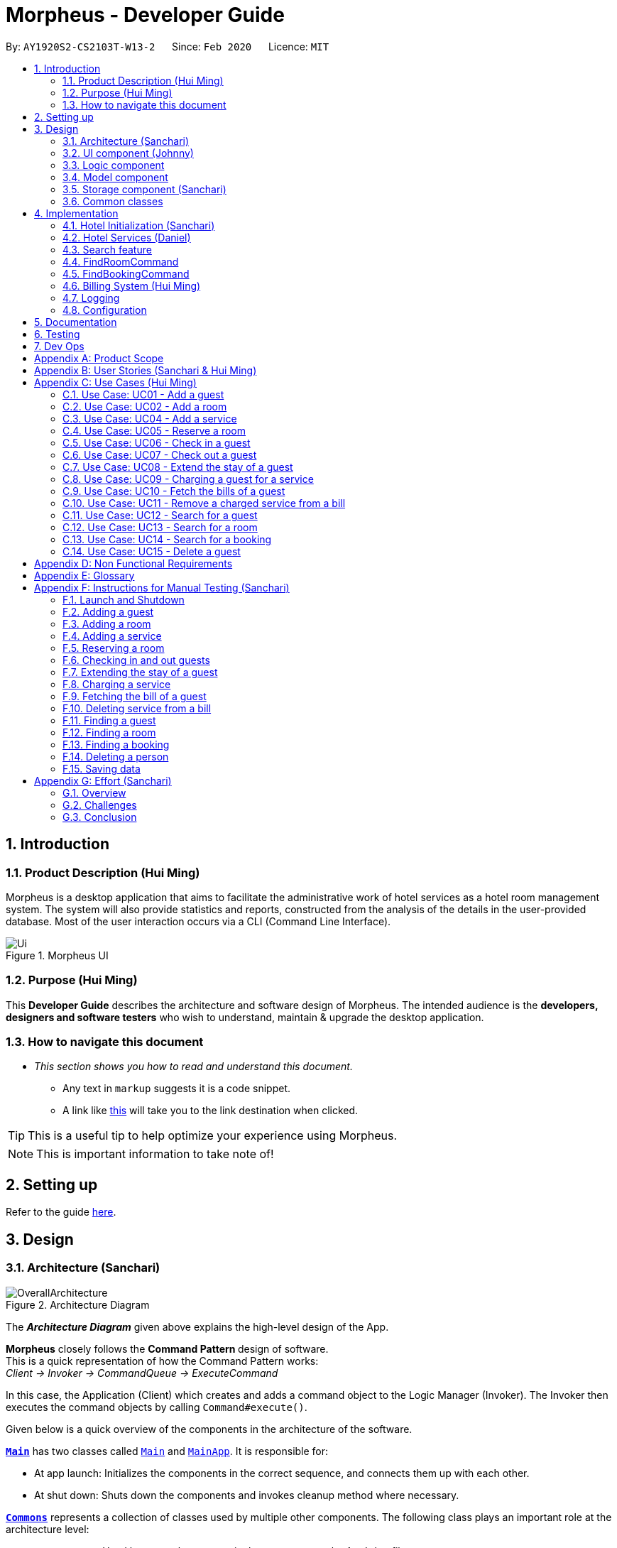 = Morpheus - Developer Guide
:site-section: DeveloperGuide
:toc:
:toc-title:
:toc-placement: preamble
:sectnums:
:imagesDir: images
:stylesDir: stylesheets
:xrefstyle: full
:experimental:
ifdef::env-github[]
:tip-caption: :bulb:
:note-caption: :information_source:
:warning-caption: :warning:
endif::[]
:repoURL: https://github.com/AY1920S2-CS2103T-W13-2/main/tree/master

By: `AY1920S2-CS2103T-W13-2`      Since: `Feb 2020`      Licence: `MIT`

//tag::introduction[]
== Introduction
=== Product Description (Hui Ming)

Morpheus is a desktop application that aims to facilitate the administrative work of hotel services as a hotel room management system.
The system will also provide statistics and reports, constructed from the analysis of the details in the user-provided database.
Most of the user interaction occurs via a CLI (Command Line Interface).

.Morpheus UI
image::Ui.png[]

=== Purpose (Hui Ming)

This *Developer Guide* describes the architecture and software design of Morpheus.
The intended audience is the *developers, designers and software testers* who wish to understand, maintain & upgrade the desktop application.
//end::introduction[]

=== How to navigate this document
* _This section shows you how to read and understand this document._

** Any text in `markup` suggests it is a code snippet.

** A link like link:{repoURL}[this] will take you to the link destination when clicked.

TIP: This is a useful tip to help optimize your experience using Morpheus.

NOTE: This is important information to take note of!

== Setting up

Refer to the guide <<SettingUp#, here>>.

== Design
//tag::Architecture[]
[[Design-Architecture]]
=== Architecture (Sanchari)

.Architecture Diagram
image::OverallArchitecture.png[]

The *_Architecture Diagram_* given above explains the high-level design of the App.

*Morpheus* closely follows the **Command Pattern ** design of software. +
This is a quick representation of how the Command Pattern works: +
_Client -> Invoker -> CommandQueue -> ExecuteCommand_

In this case, the Application (Client) which creates and adds a command object to the Logic Manager (Invoker).
The Invoker then executes the command objects by calling `Command#execute()`.
//end::Architecture[]

Given below is a quick overview of the components in the architecture of the software.

<<Design-Main,*`Main`*>> has two classes called link:{repoURL}/src/main/java/seedu/address/Main.java[`Main`] and link:{repoURL}/src/main/java/seedu/address/MainApp.java[`MainApp`]. It is responsible for:

* At app launch: Initializes the components in the correct sequence, and connects them up with each other.
* At shut down: Shuts down the components and invokes cleanup method where necessary.

<<Design-Commons,*`Commons`*>> represents a collection of classes used by multiple other components.
The following class plays an important role at the architecture level:

* `LogsCenter` : Used by many classes to write log messages to the App's log file.

<<Design-Ui,*`UI`*>>: The UI of the App.

* Presents App data in a GUI.
* Receives commands from the user.

<<Design-Logic,*`Logic`*>>: The command executor.

* Parses the commands entered by user.
* Adds command objects to command queue.

<<Design-Model,*`Model`*>>: Holds the data of the App in-memory.

* Executes actions indicated by commands on the data in-memory.

<<Design-Storage,*`Storage`*>>: Reads data from, and writes data to, the hard disk.

Each of the four components

* Defines its _API_ in an `interface` with the same name as the Component.
* Exposes its functionality using a `{Component Name}Manager` class.

[discrete]
==== How the architecture components interact with each other

The _Sequence Diagram_ below shows an overview how the components interact with each other for the scenario where the user issues the command `deleteroom`.

.Component interactions for `deleteroom` command
image::ArchitectureComponentDiagram.png[]

The sections below give more details of each component.

[[Design-Ui]]

//tag::UiCompJohnny[]
=== UI component (Johnny)

.Structure of the UI Component
image::UIDiagram.png[]

*API* : link:{repoURL}/src/main/java/seedu/address/ui/Ui.java[`Ui.java`]

The UI consists of a `MainWindow` that is made up of parts e.g.`CommandBox`, `RoomListPanel`, `PersonListPanel`, `WelcomePanel` etc. All these, including the `MainWindow`, inherit from the abstract `UiPart` class.

The `UI` component uses JavaFx UI framework. The layout of these UI parts are defined in matching `.fxml` files that are in the `src/main/resources/view` folder. For example, the layout of the link:{repoURL}/src/main/java/seedu/address/ui/MainWindow.java[`MainWindow`] is specified in link:{repoURL}/src/main/resources/view/MainWindow.fxml[`MainWindow.fxml`]

The `UI` component,

* Executes user commands using the `Logic` component.
* Listens for changes to `Model` data so that the UI can be updated with the modified data.
* Receive command result and change user view accordingly.

Below is diagram for how UI extract command result for changing view.

.Command work flow for MainWindow
image::commandSwitchUi.png[]

//end::UiCompJohnny[]
[[Design-Logic]]
=== Logic component

[[fig-LogicClassDiagram]]
.Structure of the Logic Component
image::LogicClassDiagram.png[]

*API* :
link:{repoURL}/src/main/java/seedu/address/logic/Logic.java[`Logic.java`]

.  `Logic` uses the `AddressBookParser` class to parse the user command.
.  This results in a `Command` object which is executed by the `LogicManager`.
.  The command execution can affect the `Model` (e.g. adding a room).
.  The result of the command execution is encapsulated as a `CommandResult` object which is passed back to the `Ui`.
.  In addition, the `CommandResult` object can also instruct the `Ui` to perform certain actions, such as displaying help to the user.

Given below is the Sequence Diagram for interactions within the `Logic` component for the `execute("deleteroom")` API call.

.Interactions Inside the Logic Component for the `deleteroom` Command
image::LogicSequenceDiagram.png[]


[[Design-Model]]
=== Model component

.Structure of the Model Component
image::ModelDiagram.png[]

*API* : link:{repoURL}/src/main/java/seedu/address/model/Model.java[`Model.java`]

The `Model`,

* stores a `UserPref` object that represents the user's preferences.
* stores the Address Book data.
* stores the Hotel data.
* stores the BookKeeper data
* exposes an unmodifiable `ObservableList<Person>` ,  `ObservableList<Room>` , `ObservableList<Booking>` , `ObservableList<AvailableService>`, `ObservableList<Bill>` that can be 'observed' e.g. the UI can be bound to this list so that the UI automatically updates when the data in the list change.
* exposes Hotel's data.
* does not depend on any of the other three components.

[NOTE]
As a more OOP model, we can store a `Tag` list in `Address Book`, which `Person` can reference. This would allow `Address Book` to only require one `Tag` object per unique `Tag`, instead of each `Person` needing their own `Tag` object. An example of how such a model may look like is given below. +
 +
image:BetterModelClassDiagram.png[]

[[Design-Storage]]
=== Storage component (Sanchari)

.Structure of the Storage Component
image::StorageDiagram.png[]

*API* : link:{repoURL}/src/main/java/seedu/address/storage/Storage.java[`Storage.java`]

The `Storage` component is responsible for serializing `Model` and deserializing Json data to facilitate reading and writing into the database. +
The `Storage` component can:

* can save `UserPref` objects in json format and read it back.
* can save the Address Book data in json format and read it back.
* can save Hotel data in json format and read it back.
* can save BookKeeper data in json format and read it back.

[[Design-Commons]]
=== Common classes

Classes used by multiple components are in the `seedu.addressbook.commons` package.

== Implementation

This section describes some noteworthy details on how certain features are implemented.

//tag::init[]
=== Hotel Initialization (Sanchari)
The following steps show how to set up a hotel by adding guests, rooms and services:

==== AddGuestCommand
===== Implementation
This command adds a guest into the hotel using their name, guest ID, phone and email.

The following steps show how the add guest feature works:

1. The `addguest` command entered by the user is parsed and the different fields are tokenized.
2. `AddGuestCommand#execute(Model model)` is invoked which checks for validity of the entered parameter values.
3. The command is then executed by creating a new Guest object using the parameter values entered and adding the Guest object into the Hotel.
4.  If successful, a `CommandResult` object is created to show a success message in the feedback box of the ui.

The diagram below shows the class diagram for AddGuestCommand.

.Class Diagram for AddGuestCommand
image::AddGuestClass.png[]

===== Design Considerations
* **Alternative 1 (current choice):** Creates a new Guest object in AddGuestCommandParser.
** Pros: Simpler to test and understand.
** Cons: Command object should not know details about model i.e. Person.
* **Alternative 2:** New Guest object is created and added to hotel in model.
** Pros: Command has no knowledge of Model and its attributes.
** Cons: More prone to error.

[[Initialization-AddService]]
==== AddService Command
===== Implementation
The following steps show how the AddService command is implemented:

1.  The command from user is parsed and undergoes checks for the validity of the `SERVICE_ID`, `COST` and `DESCRIPTION`.
2.  If the parameters are valid, `AddServiceCommand#execute(Model model)` is invoked, which checks if the service id exists.
3.  If the service id does not exist, a `AvailableService` object is created and `Model#add(AvailableService service)` is called to add an available service to hotel.
4.  If successful, a `CommandResult` object is created to show a success message in the feedback box of the ui.

The diagram below shows the class diagram for AddServiceCommand

.Class Diagram for AddServiceCommand
image::AddServiceClass.png[]

===== Design Considerations
* **Alternative 1 (current choice):** Creates a new Service object in AddServiceCommandParser.
** Pros: Simpler to test and understand.
** Cons: Command object should not know details about model i.e. Service.
* **Alternative 2:** New Service object is created and added to hotel in model.
** Pros: Command has no knowledge of Model and its attributes.
** Cons: More prone to error.


==== AddRoomCommand
===== Implementation
This command adds a room into the hotel using the room number, tier and the cost of the room.

The following steps show how the add room feature works:

1. The `addroom` command entered by the user is parsed and the different fields are tokenized.
2. `AddRoomCommand#execute(model)` is invoked which checks for validity of the arguments.
3. If all arguments are valid, a new Room object is created using the tokenized arguments and it is added into the hotel.
4.  If successful, a `CommandResult` object is created to show a success message in the feedback box of the ui.

The diagram below shows the class diagram for AddRoomCommand

.Class Diagram for AddRoomCommand
image::AddRoomClassDiagram.png[]

===== Design Considerations
* **Alternative 1 (current choice):** Rooms are stored in an `ObservableList` in Hotel.
** Pros: Better OOP design.
** Cons: Harder to test.
* **Alternative 2:** Rooms are stored in an `ObservableList` in Model.
** Pros: Simpler to test and understand.
** Cons: Model is at a higher abstraction level and should not have knowledge of individual rooms.

The Diagram below shows the sequence diagram for AddRoomCommand. All Initialization commands above are similar in their interactions with the <<Design-Logic>> and <<Design-Model>>.

.Sequence Diagram for AddRoomCommand
image::AddRoomSequenceDiagram.png[]

The Diagram below shows the general activity sequence of the initialization feature.

.Activity Diagram of Hotel Initialization
image::AddCommandDiagram.png[]
//end:init[]

=== Hotel Services (Daniel)

//tag::reserve[]
==== Reserve Command

===== Implementation

This command makes a reservation under the specified guest's name for the specified duration.

The following steps show how the Reserve command is implemented.

1. The command from the user is tokenized and parsed.
2. If there are no missing tokens, `ReserveCommand#execute(Model model)` is invoked which checks if guest ID, room ID exists in the database and if there are any clashes with other bookings.
3. A new Booking object is created and added into the hotel database.
4. If the above is successfully executed, this will return a `CommandResult` object to show a success message.

===== Design Considerations

Below describes ideas that were considered when designing the command.

* **Alternative 1 (current choice):** Reservation is stored in 1 list.
** Pros: Easy to loop through all reservation to make sure there is no clash between them.
** Cons: Querying the schedule for a specific room require to iterate through all the reservation.
* **Alternative 2:** Reservation store for each room.
** Pros: Each room have their own schedule.
** Cons: Harder to implement if we want to find an empty room for certain period of time.


.Class Diagram for ReserveCommand
image::ReserveClassDiagram.png[]

.Sequence Diagram for ReserveCommand
image::ReserveSequenceDiagram.png[]

//end::reserve[]

//tag::checkin[]
==== Checkin Command

This command checks in guest either with a room number, guest's name, and the end date of the stay.
Or by providing the booking ID.

===== Implementation

The following steps show how the CheckIn command is implemented.

1. The command is parsed by `CheckInCommandParser#parse(String args)` into list of pattern there (room number, guest id, end date of the stay or booking id).
2. If `BOOKING_ID` exists in the pattern, it will ignore the rest of the pattern and checkin using that booking id instead by creating `CheckInByIdCommand`
3. The `CheckInByIdCommand` will invoke `model#findBookingById(String BookigId)` which will create a normal `CheckInCommand`
4. `CheckInCommand` will call `model#checkIn` will be called.
5. The list in the UI will be updated by calling `model#updateFilteredRoomList(Predicate predicate)`
6. The room will be charged by calling `model#chargeRoomCost(RoomId roomId, RoomCost roomCost, Stay stay)`.
7. If all of the above is successfully executed, this will return a `CommandResult` object to show success message.

.Sequence Diagram for CheckInCommand
image::CheckInSequenceDiagram.png[]

===== Design Considerations

Below describes ideas that were considered when designing the command.

* **Alternative 1 (current choice):** Create a stay object which differentiate between the current stay and reservation.
** Pros: Could easily get the list of current stay.
** Cons: Requires more planning since we have to maintain 2 list now (stay and reservation).
* **Alternative 2:** Store all stay in a reservation object.
** Pros: Simple to implement.
** Cons: Could not differentiate between stay and reservation unless there is another instance in the reservation object.
//end::checkin[]

//tag::checkout[]
==== Checkout Command

This command checks out a guest from the hotel by providing a room number.

===== Implementation

The folowing steps show how the CheckOut command is implemented.

1. The command is parsed by `CheckOutCommandParser#parse(String args)` into list of pattern there (room number).
2. The `CheckOutCommandParser` will create `CheckOutCommand`
3. `CheckOutCommand` will call `model#checkOut` will be called.
4. The list in the UI will be updated by calling `model#updateFilteredRoomList(Predicate predicate)`
5. The room will clean up the previous bill by calling `model#deleteBill(RoomId roomId)`.
6. If all of the above is successfully executed, this will return a `CommandResult` object to show success message.
//end::checkout[]

//tag::extend[]

==== Extend Command

This command extend the booking of a guest by providing room number and end date of the stay.

==== Implementation

1. The command is parsed by `ExtendCommandParser#parse(String args)` into list of pattern there (room number and end date).
2. The `ExtendCommandParser` will create `ExtendCommand`
3. `ExtendCommand` will call `model#extendRoom` to extend the room in the hotel.
4. `ExtendCommand` will call `model#chargeExtendRoomCost` to charge the room according to the room cost and number of extra nights.
5. If this is successfully executer, this will return a `CommandResult` object to show success message.

//end::extend[]


=== Search feature

//tag::findguest[]
==== FindGuestCommand
===== Implementation
Currently this command only support searching for full name or/and id number.

The following steps show how the search guest feature works:

1.  The search command from the user is parsed into a list of pattern contained in the search command.

2.  The command then executes and filters the guest list based on the patterns.

The diagram below show how the search command store its pattern.

.Class diagram for FindGuestCommand
image::FindGuestCommand.png[]

The diagram below shows the execution of the command:

.Activity Diagram of Search Feature
image::SearchWorkflow.png[]

=== FindRoomCommand
=== FindBookingCommand

===== Design Considerations
* **Alternative 1 (current choice):** Store pattern as list of name and id.
** Pros: Simpler to test and understand.
** Cons: Difficult to extend the implementation.
* **Alternative 2:** Store pattern as a combination of Predicate.
** Pros: Easy to implement and add more complicated pattern.
** Cons: Harder to test, more prone to error.
//end::findguest[]

//tag::billingsystem[]
=== Billing System (Hui Ming)

The billing system is designed to aid hotel receptionists in their bookkeeping. It is oversen by the `BookKeeper` class, which keeps track of all bills in the hotel and facillitates in the manipulation of bills.
The bills are kept in a `UniqueBillList`, which ensures that there are no duplicate bills in the `BookKeeper` class.

The structure of the billing system is shown in the class diagram below:

.Class Diagram of Billing System
image::BillingClassDiagram.png[]

To utilize the billing system, users are provided with the following operations:

* `SetRoomCostCommand` -- Sets the cost of a room.
* `AddServiceCommand` -- Creates a chargeable service.
* `ChargeServiceCommand` -- Charges a guest for a requested service.
* `DeleteChargedServiceCommand` -- Removes a charged service from the bill of a guest.
* `FetchBillCommand` -- Fetches the bill of a guest, including the cost of the room.

The following activity diagram summarizes the typical procedure of billing a guest:

.Activity Diagram of Billing System
image::BillingActivityDiagram.png[]

==== SetRoomCost Command (Hui Ming)

This section goes through the implementation and design considerations of the `SetRoomCost` command.

===== Implementation

The following steps show how the command is implemented:

1.  The command from the user is parsed and undergoes checks for the validity of the given `ROOMNUMBER` and `COST`.
2.  If the parameters are valid, `SetRoomCostCommand#execute(Model model)` is invoked, which checks if the given room exists.
3.  If the room exists, a `RoomCost` object is created and `Model#setRoomCost(Room room, RoomCost roomCost)` is called.
4.  `Room##setCost(RoomCost roomcost)` is then invoked to set the cost of the room by setting the 'roomCost' attribute of the `Room` object.
5.  If successful, a `CommandResult` object is created to show a success message in the feedback box of the ui.

The sequence diagram below illustrates how the `SetRoomCost` command works with the input `setrcost rn/001 c/50`:

.Sequence Diagram of `SetRooomCost` Command
image::SetRoomCostSequenceDiagram.png[]

===== Design Considerations

Below describes ideas that were considered when designing the command.

* **Alternative 1 (current choice):** Store the cost of the room as an attribute in the `Room` object.
** Pros: Application of OOP concepts.
** Cons: Requires a deeper understanding of the Logic & Model components in order to implement.
* **Alternative 2:** Store the costs of rooms in a separate list (e.g. as a HashMap) in the Hotel component.
** Pros: Simple to implement.
** Cons: Might limit the relationship between the rooms and their costs.

==== AddService Command

The command is also a Hotel Initialization feature and is hence covered above in <<Initialization-AddService>>.

==== ChargeService Command (Hui Ming)

This section goes through the implementation and design considerations of the `ChargeService` command.

===== Implementation

The following steps show how the command is implemented:

1.  The command from the user is parsed and undergoes checks for the validity of the given `PERSONID`, `ROOMNUMBER` and `SERVICEID`.
2.  If the parameters are valid, `ChargeServiceCommand#execute(Model model)` is invoked, which checks if the given guest, room and service exist.
3.  If they exist, `Model#chargeService(RoomId roomId, AvailableService service)` is called which in following calls `BookKeeper#chargeServiceToBill(RoomId roomId, AvailableService service)`.
4.  The bill for the corresponding room is retrieved and `Bill#addService(AvailableService service)` is then invoked by `BookKeeper`.
5.  The service is added to stored list of chargeable objects in the bill and its cost is added to the stored total in the bill.
6.  If successful, a `CommandResult` object is created to show a success message in the feedback box of the ui.

The sequence diagram below illustrates how the `ChargeService` command works with the input `chargeservice i/A000000 rn/001 si/WC`:

.Sequence Diagram of `ChargeService` Command
image::ChargeServiceSequenceDiagram.png[]

===== Design Considerations

Below describes ideas that were considered when designing the command.

* **Alternative 1 (current choice):** Store the charged services in an ArrayList and the total cost as a double in the bill.
** Pros: Implementing the removal of charges services would be more direct and simple.
** Cons: Have to be careful with the calculation of the total cost.
* **Alternative 2:** Create another class to handle the list of charged services.
** Pros: Calculation of the total cost would be less prone to errors.
** Cons: Might cause the design of the application be unnecessarily complicated with many classes.
//end::billingsystem[]

==== DeleteChargedService Command (Hui Ming)

This section goes through the implementation and design considerations of the `DeleteChargedService` command.

===== Implementation

The following steps show how the command is implemented:

1.  The command from the user is parsed and undergoes checks for the validity of the given `PERSONID`, `ROOMNUMBER` and `SERVICEID`.
2.  If the parameters are valid, `DeleteChargedServiceCommand#execute(Model model)` is invoked, which checks if the given guest, room, service and bill exist.
3.  If they exist, `Model#deleteChargedService(RoomId roomId, AvailableService service)` is called which in following calls `BookKeeper#deleteChargedServiceFromBill(RoomId roomId, AvailableService service)`.
4.  The bill for the corresponding room is retrieved and `Bill#deleteService(AvailableService service)` is then invoked by `BookKeeper`.
5.  The service is removed from the stored list of chargeable objects in the bill and its cost is subtracted from the stored total in the bill.
6.  If successful, a `CommandResult` object is created to show a success message in the feedback box of the ui.

The sequence diagram below illustrates how the `DeleteChargedService` command works with the input `deletecservice i/A000000 rn/001 si/WC`:

.Sequence Diagram of `DeleteChargedService` Command
image::DeleteChargedServiceSequenceDiagram.png[]

===== Design Considerations

Below describes ideas that were considered when designing the command.

* **Alternative 1 (current choice):** Remove any one instance of the service in the list of charged services.
** Pros: Simple to implement.
** Cons: Does not make sense logically.
* **Alternative 2:** Remove the last instance of the service that was inserted.
** Pros: Makes sense logically.
** Cons: Need to keep track of the index, which unnecessarily complicates the program as the output would be the same.

==== FetchBill Command (Hui Ming)

This section goes through the implementation and design considerations of the `FetchBill` command.

===== Implementation

The following steps show how the command is implemented:

1.  The command from the user is parsed and undergoes checks for the validity of the given `PERSONID` and `ROOMNUMBER`, if provided.
2.  If the parameter/s are valid, `FetchBillCommand#execute(Model model)` is invoked, which checks if the given guest, room if `ROOMNUMBER` is provided, and bill/s exist.
3.  If they exist, different methods are called depending on whether `ROOMNUMBER` is provided:

* If `ROOMNUMBER` is provided:

a.  `Model#findBill(RoomId roomId)` is called to retrieve the bill for specified room.
b.  `Bill#getBillTotal()` is next called to get the total cost of expenses.
c.  `Model#updateFilteredBillList(Predicate predicate)` is then called to update the bill tab to show the bill details of the room.
d.  If successful, a `CommandResult` object is created to show a success message in the feedback box of the ui.

* If `ROOMNUMBER` is not provided:

a.  `Model#getGuestBillsTotal(PersonId personId)` is called to get the total of all the bills of the guest.
b.  `Model#updateFilteredBillList(Predicate predicate)` is then called to update the bill tab to show all the bills belonging to the guest.
c.  If successful, a `CommandResult` object is created to show a success message in the feedback box of the ui.

The sequence diagram below illustrates how the `FetchBill` command works with the input `fetchbill i/A000000 rn/001`:

.Sequence Diagram of FetchBill Command
image::FetchBillSequenceDiagram.png[]

===== Design Considerations

Below describes ideas that were considered when designing the command.

* **Alternative 1 (current choice):** Allow the user to fetch the bill of a room of all bills of a person with a single command.
** Pros: Easier on user as they have lesser commands to remember.
** Cons: More considerations for different scenarios are needed, causing the implementation to be more complicated.
* **Alternative 2:** Have two separate commands to fetch the bill of a room and the bills of a person.
** Pros: Easier to parse the parameters for the command.
** Cons: User needs to remember more commands.

=== Logging

We are using `java.util.logging` package for logging. The `LogsCenter` class is used to manage the logging levels and logging destinations.

* The logging level can be controlled using the `logLevel` setting in the configuration file (See <<Implementation-Configuration>>)
* The `Logger` for a class can be obtained using `LogsCenter.getLogger(Class)` which will log messages according to the specified logging level
* Currently log messages are output through: `Console` and to a `.log` file.

*Logging Levels*

* `SEVERE` : Critical problem detected which may possibly cause the termination of the application
* `WARNING` : Can continue, but with caution
* `INFO` : Information showing the noteworthy actions by the App
* `FINE` : Details that is not usually noteworthy but may be useful in debugging e.g. print the actual list instead of just its size

[[Implementation-Configuration]]
=== Configuration

Certain properties of the application can be controlled (e.g user prefs file location, logging level) through the configuration file (default: `config.json`).

== Documentation

Refer to the guide <<Documentation#, here>>.

== Testing

Refer to the guide <<Testing#, here>>.

== Dev Ops

Refer to the guide <<DevOps#, here>>.

[appendix]
== Product Scope

*Target user profile*:

* has a need to manage a significant number of hotel guests
* needs to keep track of all guest information: checkins/services/bills
* prefers to view all guest information in one window
* prefers typing over mouse input
* prefer desktop apps over other types
* can type fast
* is reasonably comfortable using CLI apps


*Value proposition*: manage guests faster than a typical mouse/GUI driven app
//tag::userstories[]

[appendix]
== User Stories (Sanchari & Hui Ming)

Priorities: High (must have) - `* * \*`, Medium (nice to have) - `* \*`, Low (unlikely to have) - `*`

[width="59%",cols="22%,<23%,<25%,<30%",options="header",]
|=======================================================================
|Priority |As a ... |I want to ... |So that I can...

|`* * *` |receptionist|see which rooms are empty |check guests into them

|`* * *` |receptionist |get the bill details of guests |show the guests what they purchased

|`* * *` |busy receptionist |type as few things as possible |add in information fast

|`* * *` |receptionist |see which guests are VIPS |treat these guests with extra care

|`* * *` |receptionist |add people into the database |track hotel guests during their stay

|`* *` |receptionist |group people together |see which guests are in the same group/family

|`* *` |receptionist |change the tag of a room to served | know which rooms' requests have been fulfilled

|`* *` |receptionist |keep track of rooms that ordered room service |charge them accordingly

|`* *` |hotel staff |quickly see which rooms have been checked out |go clean the rooms

|`* * ` |cleaning staff |quickly see rooms with the "clean my room tag" |prioritize cleaning those rooms

|`* *` |receptionist |sort rooms into different categories |search for rooms more easily

|`* *` |receptionist |apply discounts to customers' bills |charge customers according to the hotel's ongoing promotions

|`* *` |receptionist |keep track of the guests staying in each room |address them by name

|`* *` |receptionist |compare two different rooms |see which room is more suitable for the guest

|`* *` |receptionist |create shortcuts/presets |conveniently carry out routine tasks

|`* *` |receptionist |see basic statistics |show my boss when they request for them

|`* *` |receptionist |see as many information as possible |find out certain details quickly

|`* *` |receptionist |be shown suggested keywords as I type |enter information quickly

|`* *` |receptionist |execute the same command on different rooms |efficiently carry out my job

|`*` |receptionist |see the online bookings that guests have made |efficiently check guests in

|=======================================================================
//end::userstories[]

//tag::usecases[]
[appendix]
== Use Cases (Hui Ming)

(For all use cases below, the *System* is the `Morpheus` and the *Actor* is the `user`, unless specified otherwise)

[discrete]
=== Use cases example:
=== Use Case: UC01 - Add a guest

*MSS*

1.  User requests to add a guest
2.  User supplies guest name, id, phone number, email & tags
3.  Morpheus adds the guest to the application
+
Use case ends.

*Extensions*

[none]
* 2a. The guest already exists in the application.
+
[none]
** 2a1. Morpheus shows an error message.
+
Use case ends.

=== Use Case: UC02 - Add a room

*MSS*

1.  User requests to add a room
2.  User supplies room number, tier and cost
3.  Morpheus adds the room to the application
+
Use case ends.

*Extensions*

* 2a. The room already exists in the application
+
** 2a1. Morpheus shows an error message
+
Use case ends.

=== Use Case: UC04 - Add a service

*MSS*

1.  User requests to add a service
2.  User supplies service id, description and cost
3.  Morpheus adds the service to the application
+
Use case ends.

*Extensions*

* 2a. The service already exists in the application
+
** 2a1. Morpheus shows an error message
+
Use case ends.

=== Use Case: UC05 - Reserve a room

*MSS*

1.  User requests to reserve a room
2.  User supplies guest id, room number, start and end dates of reservation
3.  Morpheus reserves the room
+
Use case ends.

*Extensions*

* 2a. The guest does not exist in the application
+
** 2a1. Morpheus shows an error message
+
Use case ends.
* 2b. The room does not exist in the application
+
** 2b1. Morpheus shows an error message
+
Use case ends.
* 2c. The room is already reserved/occupied
+
** 2c1. Morpheus shows an error message
+
Use case ends.

=== Use Case: UC06 - Check in a guest

*MSS*

1.  User requests to check in a guest
2.  User supplies guest id, room number end date of check out
3.  Morpheus marks the room as occupied
+
Use case ends.

*Extensions*

* 2a. The guest does not exist in the application
+
** 2a1. Morpheus shows an error message
+
Use case ends.
* 2b. The room does not exist in the application
+
** 2b1. Morpheus shows an error message
+
Use case ends.
* 2c. The room is already reserved/occupied
+
** 2c1. Morpheus shows an error message
+
Use case ends.

=== Use Case: UC07 - Check out a guest

*MSS*

1.  User requests to check out a guest
2.  User supplies room number
3.  Morpheus marks the room as unoccupied
+
Use case ends.

*Extensions*

* 2a. The room does not exist in the application
+
** 2a1. Morpheus shows an error message
+
Use case ends.
* 2b. The room is not occupied
+
** 2b1. Morpheus shows an error message
+
Use case ends.

=== Use Case: UC08 - Extend the stay of a guest

*MSS*

1.  User requests to extend the stay of a guest
2.  User supplies room number and new date to check out
3.  Morpheus updates the period of time where the room is occupied
+
Use case ends.

*Extensions*

* 2a. The room does not exist in the application
+
** 2a1. Morpheus shows an error message
+
Use case ends.
* 2b. The room is not occupied
+
** 2b1. Morpheus shows an error message
+
Use case ends.
* 2c. The room is reserved by another guest
+
** 2c1. Morpheus shows an error message
+
Use case ends.

=== Use Case: UC09 - Charging a guest for a service

*MSS*

1.  User requests to charge a guest for a service
2.  User supplies guest id, room number and service id
3.  Morpheus charges the service to the bill of the guest
+
Use case ends.

*Extensions*

* 2a. The guest does not exist in the application
+
** 2a1. Morpheus shows an error message
+
Use case ends.
* 2b. The room does not exist in the application
+
** 2b1. Morpheus shows an error message
+
Use case ends.
* 2c. The service does not exist in the application
+
** 2c1. Morpheus shows an error message
+
Use case ends.
* 2d. The guest is not checked into the specified room
+
** 2d1. Morpheus shows an error message
+
Use case ends.

=== Use Case: UC10 - Fetch the bills of a guest

*MSS*

1.  User requests to fetch the bill of a guest
2.  User supplies guest id
3.  Morpheus shows the total outstanding payment of the guest and the bill details
+
Use case ends.

*Extensions*

* 2a. The guest does not exist in the application
+
** 2a1. Morpheus shows an error message
+
Use case ends.
* 2b. The guest does not have outstanding bills
+
** 2b1. Morpheus shows an error message
+
Use case ends.

=== Use Case: UC11 - Remove a charged service from a bill

*MSS*

1.  User requests to remove a charged service from a bill
2.  User supplies guest id, room number and service id
3.  Morpheus removed charged service from the bill of the guest
+
Use case ends.

*Extensions*

* 2a. The guest does not exist in the application
+
** 2a1. Morpheus shows an error message
+
Use case ends.
* 2b. The room does not exist in the application
+
** 2b1. Morpheus shows an error message
+
Use case ends.
* 2c. The service does not exist in the application
+
** 2c1. Morpheus shows an error message
+
Use case ends.
* 2d. The guest does not have outstanding bills
+
** 2d1. Morpheus shows an error message
+
Use case ends.
* 2e. The bill does not have the charged service
+
** 2e1. Morpheus shows an error message
+
Use case ends.

=== Use Case: UC12 - Search for a guest

*MSS*

1.  User requests to search for a guest
2.  User supplies guest id and/or name
3.  Morpheus shows a list of guests with matching id/names
+
Use case ends.

=== Use Case: UC13 - Search for a room

*MSS*

1.  User requests to search for a room
2.  User supplies guest id and/or name and/or room number
3.  Morpheus shows a list of rooms with matching id/names/room bumbers
+
Use case ends.

=== Use Case: UC14 - Search for a booking

*MSS*

1.  User requests to search for a guest
2.  User supplies guest id and/or name and/or room number
3.  Morpheus shows a list of bookings with matching id/names/room numbers
+
Use case ends.

=== Use Case: UC15 - Delete a guest

*MSS*

1.  User requests to delete a guest
2.  User supplies index of guest or guest id
3.  Morpheus deletes the guest from the application
+
Use case ends.

*Extensions*

* 2a. The guest does not exist in the application
+
** 2a1. Morpheus shows an error message
+
Use case ends.
//end::usecases[]

//tag::nonfunctional[]
[appendix]
== Non Functional Requirements

.  Should work on any <<mainstream-os,mainstream OS>> as long as it has Java `11` or above installed.
.  Should be able to hold up to 1000 persons without a noticeable sluggishness in performance for typical usage.
.  Should be able to hold up to 1000 rooms without a noticeable sluggishness in performance for typical usage.
.  Should be able to handle up to 10000 requests per day.
.  A user with above average typing speed for regular English text (i.e. not code, not system admin commands) should be able to accomplish most of the tasks faster using commands than using the mouse.
.  Should not consume more than 200 megabytes of storage (should optimize encoded data).
.  Should be able to restart without loss of data.
.  Should be able to store back-ups data in case of breaking down.

[appendix]
//end::nonfunctional[]

== Glossary
[[mainstream-os]] Mainstream OS::
Windows, Linux, Unix, OS-X
[[private-contact-detail]] Private contact detail::
A contact detail that is not meant to be shared with others


[appendix]
//tag::Testing[]
== Instructions for Manual Testing (Sanchari)

Given below are instructions to test the app manually.

[NOTE]
These instructions only provide a starting point for testers to work on; testers are expected to do more _exploratory_ testing.

=== Launch and Shutdown

. Initial launch

.. Download the jar file and copy into an empty folder
.. Double-click the jar file +
   Expected: Shows the GUI with a set of sample data. The window size may not be optimum.

. Saving window preferences

.. Resize the window to an optimum size. Move the window to a different location. Close the window.
.. Re-launch the app by double-clicking the jar file. +
   Expected: The most recent window size and location is retained.

=== Adding a guest

. Adding a guest when all guests are listed.

.. Prerequisites: List all persons using the `switch guest` command. Multiple guests in the list.
.. Test case: `addguest n/Joey i/J000000 p/12345679 e/joey@email.com t/VIP` +
   Expected: Guest Joey is added to the list. Details of the added Guest shown in the status message.
.. Test case: `addguest n/Jolene i/J000000 p/12345679 e/jolene@email.com t/VIP` +
   Expected: Guest Id clashes with an existing guest. No Guest is added. Error details shown in the status message.
.. Other incorrect addguest commands to try: `addguest`, `addguest i/P000000 p/12345679 e/joey@email.com` +
   Expected: Similar to previous.

=== Adding a room

. Adding a room when all rooms are listed.

.. Prerequisites: List all rooms using the `switch room` command. Multiple rooms in the list.
.. Test case: `addroom rn/300 ti/GOLD c/300.00` +
   Expected: Room 300 is added to the list. Details of the added Room shown in the status message.
.. Test case: `addroom rn/300 ti/GOLD c/300.00` +
   Expected: Room Id clashes with an existing room. No Room is added. Error details shown in the status message.
.. Test case: `addroom rn/400 ti/Gold c/300.00` +
   Expected: Invalid Tier value. No Room is added. Error details shown in the status message.
.. Other incorrect addroom commands to try: `addroom`, `addroom rn/500 ti/BRONZE` +
   Expected: Similar to previous.

=== Adding a service

. Adding a service when all services are listed.

.. Prerequisites: List all service using the `switch service` command. Multiple services in the list.
.. Test case: `addservice si/WC d/Wash clothes c/100.00` +
   Expected: Service WC is added to the list. Details of the added Service shown in the status message.
.. Test case: `addservice si/WC d/Other service c/100.00` +
   Expected: Service Id clashes with an existing service. No service is added. Error details shown in the status message.
.. Test case: `addservice si/WC c/100.00` +
   Expected: Invalid description value. No service is added. Error details shown in the status message.
.. Other incorrect addservice commands to try: `addservice`, `addservice c/190.00` +
   Expected: Similar to previous.

=== Reserving a room

. Adding a booking when all bookings are listed

.. Prerequisites: List all the bookings by using the `switch booking` command. Multiple bookings shown.
.. Test case: `reserve i/i000000 rn/001 fd/2020-12-12 td/2020-12-24` +
    Expected: Room number `001` is reserved by person `I000000` from `2020-12-12` to `2020-12-24`
.. Test case: `reserve i/B000000 rn/001 fd/2020-12-13 td/2020-12-23` +
    Expected: There is a clash in booking dates for the same room. Error details shown in the result display box.
.. Test case: `reserve i/Bzagda rn/001 fd/2020-12-13 td/2020-12-23`
    Expected: No such person found. No booking made. Error details shown in the status message.
.. Other incorrect reserve commands to try: `reserve`, `reserve i/A000000` , `reserve i/i000000 rn/004 fd/2012-12-12 td/2012-12-24`

=== Checking in and out guests

. Dealing with check-ins and check-outs

.. Prerequisites: List all bookings by using the command `switch booking`
.. Test case: `checkin i/i000000 rn/001 td/2020-12-24` +
    Expected: Guest `i000000` is checked into room `001`
.. Test case: `checkin i/B000000 rn/5602 td/2020-12-23` +
    Expected: There is no such room. Error message shown in result display box.
.. Test case: `checkout rn/001` +
    Expected: Guest is checked out of room `001`
.. Test case: `checkout rn/009` +
    Expected: Room `009` has no guests. Error message is shown in the result display box.
.. Other incorrect checkin/checkout commands to try: `checkin`, `checkin i/A000000` , `checkin i/i000000 rn/004 fd/2012-12-12 td/2012-12-24`, `checkout` , `checkout rn/000`


=== Extending the stay of a guest

. Dealing with extension of a stay.

.. Prerequisites: List all the stays by using the `switch room` command. Stays are shown in the rooms.
.. Test case: `extend rn/101 td/2020-04-20` +
    Expected: Room number `101` 's stay is extended until `2020-04-20`
.. Test case: `extend rn/006 td/2020-04-20` +
    Expected: There is no guest checked into room `006`. Stay cannot be extended. Error details shown in the result display box.
.. Test case: `extend rn/001 fd/2012-12-12` +
    Expected: Invalid date. Date has passed. Stay cannot be extended. Error details shown in the result display box.
.. Other incorrect extend commands to try: `extend`, `reserve rn/000` , `extend td/2012-12-12`

=== Charging a service

.Charging a service to the guest's tab.

.. Prerequisites: List all the stays by using the `switch room` command. Stays are shown in the rooms.
.. Test case: `chargeservice i/A000000 rn/004 si/WC` +
    Expected: Charges service with the ID `WC` for room `100` to the guest with ID `A000000` 's bill.
.. Test case: `chargeservice i/R000000 rn/004 si/WC` +
    Expected: Guest `R000000` is not checked in. No service can be added to his bill. Error details shown in the result display box.
.. Other incorrect chargeservice commands to try: `chargeservice`, `chargeservice i/R000000 rn/000 si/WC` , `chargeservice i/R000000 rn/100 si/DD

=== Fetching the bill of a guest

.Retrieving the bill of a guest

.. Prerequisites: List all the stays by using the `switch room` command. Stays are shown in the rooms.
.. Test case: `fetchbill i/A000000` +
    Expected: Shows the entire bill, consisting of all costs incurred, for guest with ID `G1231231X` 's stay up till present moment.
.. Test case: `fetchbill i/R000000` +
    Expected: Guest `R000000` is not checked in. His bill cannot be shown. Error details shown in the result display box.
.. Other incorrect fetchbill commands to try: `fetchbill`

=== Deleting service from a bill

.Deleting a service from a bill

.. Prerequisites: List all bills by using the `switch bill` command
.. Test case: `deletecservice i/G1231231X rn/100 si/WC`
    Expected: Removes service with ID `WC` from guest with ID `G1231231X` 's bill for room `100`
.. Test case: `deletecservice i/B000000 rn/100 si/WC`
    Expected: Guest `B000000` does not have the service `WC` in their bill. Error message shown in the result display box.
.. Other incorrect deletecservice commands to try: `deletecservice` , `deletecservice i/A000000 rn/000`

=== Finding a guest

.Finding a guest from the list

.. Prerequisites: List all guests by using the `switch guest` command. Guests are listed.
.. Test case: `findguest i/A0000000 n/Alice`
    Expected: Shows persons with name: `Alice` or ID: `A1000000`
.. Test case: `findguest`
    Expected: Invalid command format. Error message is shown in the result display box.
.. Other incorrect findguest commands to try: `findguest i/` , `findguest n/`

=== Finding a room

.Finding a room related to a guest's reservation/stay

.. Prerequisites: List all rooms by using the `switch room` command. Rooms are listed.
.. Test case: `findroom i/A000000 rn/001 n/Tuan Le`
    Expected: Shows rooms booked by Guest with name: `Tuan Le` and/or ID: `A000000`
.. Test case: `findroom`
    Expected: Invalid command format. Error message is shown in the result display box.
.. Other incorrect findroom commands to try: `findroom i/` , `findroom n/`

=== Finding a booking

.Finding a booking made by a guest

.. Prerequisites: List all bookings by using the `switch room` command. Rooms are listed.
.. Test case: `findbooking n/Alice rn/001`
    Expected: Shows booking of `Alice` or of room `001`.
.. Test case: `findbooking`
    Expected: Invalid command format. Error message is shown in the result display box.
.. Other incorrect findbooking commands to try: `findbooking rn/` , `findbooking n/`

=== Deleting a person

. Deleting a Guest while all Guests are listed

.. Prerequisites: List all guests using the `switch guest` command. Multiple guests in the list.
.. Test case: `delete 1` +
   Expected: First Guest is deleted from the list. Details of the deleted Guest shown in the status message.
.. Test case: `delete 0` +
   Expected: Index is out of bounds. No Guest is deleted. Error details shown in the status message. Status bar remains the same.
.. Other incorrect delete commands to try: `delete`, `delete x` (where x is larger than the list size)
   Expected: Similar to previous.

=== Saving data

. Dealing with missing/corrupted data files

.. Prerequisites: Get access to the data files.
.. Test case: Delete hotel.json +
   Expected: Morpheus will load addressbook and hotel with sample data.
.. Other tests to try: Delete some '{}' in hotel.json +
    Expected: Morpheus will restart with an empty addressbook and hotel.

//end::Testing[]

[appendix]
//tag::effort[]
== Effort (Sanchari)
=== Overview
Morpheus is an extension from AB3 and is considerably more complex than AB3. We have incorporated several new features which required extending the
UI, Storage and Model components of Morpheus. We extended current AB3 features (which only had 1 entity type: AddressBook) to include more entity types such as Hotel and BookKeeper which in turn
contained more entities such as Rooms and Bills. We did this so as to be able to create an application that allows seamless management of a hotel's daily
activities. As there were many new things to add on to AB3, the entire team put in their collaborative effort to create the end product.

=== Challenges

* Planning out the structure and architecture of the application

** A hotel is a complex system of activities, thus we had to hold several meetings to discuss what would be the structure of our application so as to allow
management of all the activities in one app.

* New storage components for the `Hotel` and `BookKeeper`

** As the AddressBook only stored persons, we has to extend the storage system to keep track of the hotel's data and the finance data in the `Hotel` and `BookKeeper`
classes respectively. This required thorough understanding of AB3's storage system.

* New Commands to aid the job of a hotel receptionist.

** We had to extend AB3's current implementation of `Logic` as a hotel receptionist has to manage many more things than a person list. Hence, through
thorough understanding of the `Model` and `Logic` component, we implemented a variety of new commands that works with the model to digitize the management of a hotel.

* User Interface

** We wanted to show all of the hotel's activity and data in 1 window. As such, it was necessary to upgrade AB3's UI to incorporate the hotel's data.
The Ui was improved and edited using JavaFx and CSS. All bugs and errors that were reflected in the Ui were tested and fixed by the team.

=== Conclusion
We believe that this was a difficult project to execute as a hotel has many interlinked components working together. However, through the combined effort
of the entire team, we believe that we have created an end-product that is able to manage the hotel's important activities altogether in one application.
//end:effort[]
